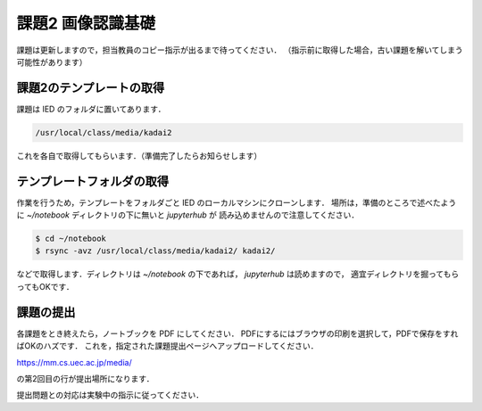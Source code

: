 課題2 画像認識基礎
===================================================================

課題は更新しますので，担当教員のコピー指示が出るまで待ってください．
（指示前に取得した場合，古い課題を解いてしまう可能性があります）


課題2のテンプレートの取得
------------------------------------------

課題は IED のフォルダに置いてあります．

.. code-block:: sh

    /usr/local/class/media/kadai2

これを各自で取得してもらいます．（準備完了したらお知らせします）


テンプレートフォルダの取得
--------------------------------------------

作業を行うため，テンプレートをフォルダごと IED のローカルマシンにクローンします．
場所は，準備のところで述べたように `~/notebook` ディレクトリの下に無いと `jupyterhub` が
読み込めませんので注意してください．


.. code-block:: sh

    $ cd ~/notebook
    $ rsync -avz /usr/local/class/media/kadai2/ kadai2/
  

などで取得します．ディレクトリは `~/notebook` の下であれば， `jupyterhub` は読めますので，
適宜ディレクトリを掘ってもらってもOKです．



課題の提出
--------------------------------------------

各課題をとき終えたら，ノートブックを PDF にしてください．
PDFにするにはブラウザの印刷を選択して，PDFで保存をすればOKのハズです．
これを，指定された課題提出ページへアップロードしてください．

https://mm.cs.uec.ac.jp/media/

の第2回目の行が提出場所になります．

提出問題との対応は実験中の指示に従ってください．